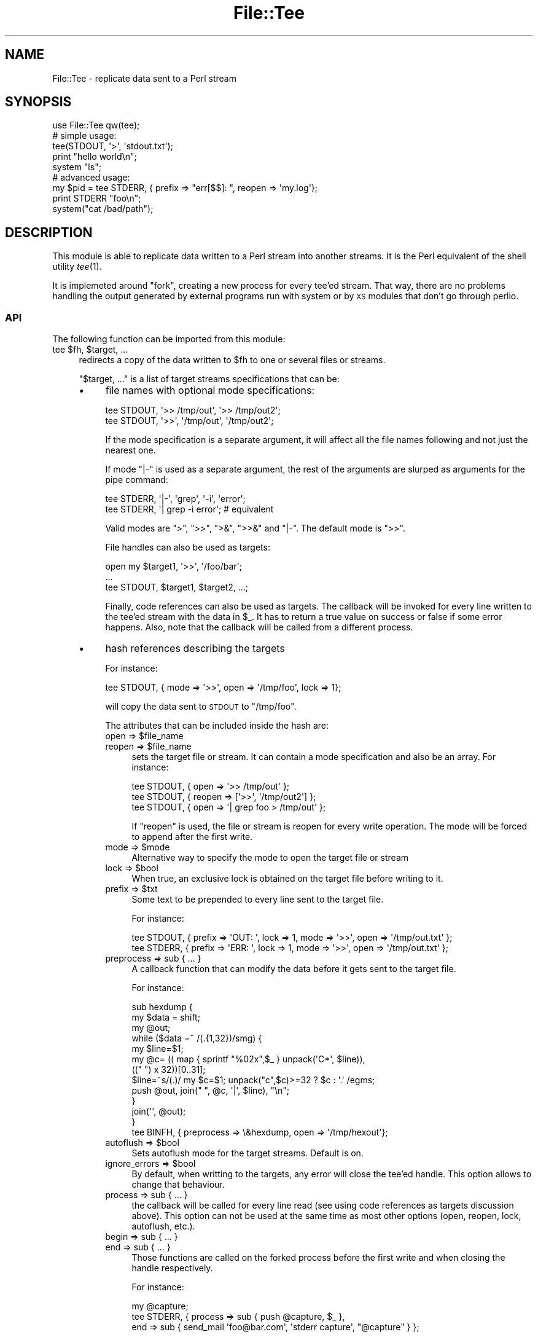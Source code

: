 .\" Automatically generated by Pod::Man 2.22 (Pod::Simple 3.13)
.\"
.\" Standard preamble:
.\" ========================================================================
.de Sp \" Vertical space (when we can't use .PP)
.if t .sp .5v
.if n .sp
..
.de Vb \" Begin verbatim text
.ft CW
.nf
.ne \\$1
..
.de Ve \" End verbatim text
.ft R
.fi
..
.\" Set up some character translations and predefined strings.  \*(-- will
.\" give an unbreakable dash, \*(PI will give pi, \*(L" will give a left
.\" double quote, and \*(R" will give a right double quote.  \*(C+ will
.\" give a nicer C++.  Capital omega is used to do unbreakable dashes and
.\" therefore won't be available.  \*(C` and \*(C' expand to `' in nroff,
.\" nothing in troff, for use with C<>.
.tr \(*W-
.ds C+ C\v'-.1v'\h'-1p'\s-2+\h'-1p'+\s0\v'.1v'\h'-1p'
.ie n \{\
.    ds -- \(*W-
.    ds PI pi
.    if (\n(.H=4u)&(1m=24u) .ds -- \(*W\h'-12u'\(*W\h'-12u'-\" diablo 10 pitch
.    if (\n(.H=4u)&(1m=20u) .ds -- \(*W\h'-12u'\(*W\h'-8u'-\"  diablo 12 pitch
.    ds L" ""
.    ds R" ""
.    ds C` ""
.    ds C' ""
'br\}
.el\{\
.    ds -- \|\(em\|
.    ds PI \(*p
.    ds L" ``
.    ds R" ''
'br\}
.\"
.\" Escape single quotes in literal strings from groff's Unicode transform.
.ie \n(.g .ds Aq \(aq
.el       .ds Aq '
.\"
.\" If the F register is turned on, we'll generate index entries on stderr for
.\" titles (.TH), headers (.SH), subsections (.SS), items (.Ip), and index
.\" entries marked with X<> in POD.  Of course, you'll have to process the
.\" output yourself in some meaningful fashion.
.ie \nF \{\
.    de IX
.    tm Index:\\$1\t\\n%\t"\\$2"
..
.    nr % 0
.    rr F
.\}
.el \{\
.    de IX
..
.\}
.\" ========================================================================
.\"
.IX Title "File::Tee 3"
.TH File::Tee 3 "2011-11-04" "perl v5.10.1" "User Contributed Perl Documentation"
.\" For nroff, turn off justification.  Always turn off hyphenation; it makes
.\" way too many mistakes in technical documents.
.if n .ad l
.nh
.SH "NAME"
File::Tee \- replicate data sent to a Perl stream
.SH "SYNOPSIS"
.IX Header "SYNOPSIS"
.Vb 1
\&  use File::Tee qw(tee);
\&
\&  # simple usage:
\&  tee(STDOUT, \*(Aq>\*(Aq, \*(Aqstdout.txt\*(Aq);
\&
\&  print "hello world\en";
\&  system "ls";
\&
\&  # advanced usage:
\&  my $pid = tee STDERR, { prefix => "err[$$]: ", reopen => \*(Aqmy.log\*(Aq};
\&
\&  print STDERR "foo\en";
\&  system("cat /bad/path");
.Ve
.SH "DESCRIPTION"
.IX Header "DESCRIPTION"
This module is able to replicate data written to a Perl stream into
another streams. It is the Perl equivalent of the shell utility
\&\fItee\fR\|(1).
.PP
It is implemeted around \f(CW\*(C`fork\*(C'\fR, creating a new process for every
tee'ed stream. That way, there are no problems handling the output
generated by external programs run with system
or by \s-1XS\s0 modules that don't go through perlio.
.SS "\s-1API\s0"
.IX Subsection "API"
The following function can be imported from this module:
.ie n .IP "tee $fh, $target, ..." 4
.el .IP "tee \f(CW$fh\fR, \f(CW$target\fR, ..." 4
.IX Item "tee $fh, $target, ..."
redirects a copy of the data written to \f(CW$fh\fR to one or several files
or streams.
.Sp
\&\f(CW\*(C`$target, ...\*(C'\fR is a list of target streams specifications that can
be:
.RS 4
.IP "\(bu" 4
file names with optional mode specifications:
.Sp
.Vb 2
\&  tee STDOUT, \*(Aq>> /tmp/out\*(Aq, \*(Aq>> /tmp/out2\*(Aq;
\&  tee STDOUT, \*(Aq>>\*(Aq, \*(Aq/tmp/out\*(Aq, \*(Aq/tmp/out2\*(Aq;
.Ve
.Sp
If the mode specification is a separate argument, it will affect all
the file names following and not just the nearest one.
.Sp
If mode \f(CW\*(C`|\-\*(C'\fR is used as a separate argument, the rest of the
arguments are slurped as arguments for the pipe command:
.Sp
.Vb 2
\&   tee STDERR, \*(Aq|\-\*(Aq, \*(Aqgrep\*(Aq, \*(Aq\-i\*(Aq, \*(Aqerror\*(Aq;
\&   tee STDERR, \*(Aq| grep \-i error\*(Aq; # equivalent
.Ve
.Sp
Valid modes are \f(CW\*(C`>\*(C'\fR, \f(CW\*(C`>>\*(C'\fR, \f(CW\*(C`>&\*(C'\fR, \f(CW\*(C`>>&\*(C'\fR
and \f(CW\*(C`|\-\*(C'\fR. The default mode is \f(CW\*(C`>>\*(C'\fR.
.Sp
File handles can also be used as targets:
.Sp
.Vb 3
\&   open my $target1, \*(Aq>>\*(Aq, \*(Aq/foo/bar\*(Aq;
\&   ...
\&   tee STDOUT, $target1, $target2, ...;
.Ve
.Sp
Finally, code references can also be used as targets. The callback
will be invoked for every line written to the tee'ed stream with the
data in \f(CW$_\fR. It has to return a true value on success or false if
some error happens. Also, note that the callback will be called from a
different process.
.IP "\(bu" 4
hash references describing the targets
.Sp
For instance:
.Sp
.Vb 1
\&  tee STDOUT, { mode => \*(Aq>>\*(Aq, open => \*(Aq/tmp/foo\*(Aq, lock => 1};
.Ve
.Sp
will copy the data sent to \s-1STDOUT\s0 to \f(CW\*(C`/tmp/foo\*(C'\fR.
.Sp
The attributes that can be included inside the hash are:
.RS 4
.ie n .IP "open => $file_name" 4
.el .IP "open => \f(CW$file_name\fR" 4
.IX Item "open => $file_name"
.PD 0
.ie n .IP "reopen => $file_name" 4
.el .IP "reopen => \f(CW$file_name\fR" 4
.IX Item "reopen => $file_name"
.PD
sets the target file or stream. It can contain a mode
specification and also be an array. For instance:
.Sp
.Vb 3
\&  tee STDOUT, { open => \*(Aq>> /tmp/out\*(Aq };
\&  tee STDOUT, { reopen => [\*(Aq>>\*(Aq, \*(Aq/tmp/out2\*(Aq] };
\&  tee STDOUT, { open => \*(Aq| grep foo > /tmp/out\*(Aq };
.Ve
.Sp
If \f(CW\*(C`reopen\*(C'\fR is used, the file or stream is reopen for every write
operation. The mode will be forced to append after the first
write.
.ie n .IP "mode => $mode" 4
.el .IP "mode => \f(CW$mode\fR" 4
.IX Item "mode => $mode"
Alternative way to specify the mode to open the target file or stream
.ie n .IP "lock => $bool" 4
.el .IP "lock => \f(CW$bool\fR" 4
.IX Item "lock => $bool"
When true, an exclusive lock is obtained on the target file before
writing to it.
.ie n .IP "prefix => $txt" 4
.el .IP "prefix => \f(CW$txt\fR" 4
.IX Item "prefix => $txt"
Some text to be prepended to every line sent to the target file.
.Sp
For instance:
.Sp
.Vb 2
\&  tee STDOUT, { prefix => \*(AqOUT: \*(Aq, lock => 1, mode => \*(Aq>>\*(Aq, open => \*(Aq/tmp/out.txt\*(Aq };
\&  tee STDERR, { prefix => \*(AqERR: \*(Aq, lock => 1, mode => \*(Aq>>\*(Aq, open => \*(Aq/tmp/out.txt\*(Aq };
.Ve
.IP "preprocess => sub { ... }" 4
.IX Item "preprocess => sub { ... }"
A callback function that can modify the data before it gets sent to
the target file.
.Sp
For instance:
.Sp
.Vb 12
\&  sub hexdump {
\&    my $data = shift;
\&    my @out;
\&    while ($data =~ /(.{1,32})/smg) {
\&        my $line=$1;
\&        my @c= (( map { sprintf "%02x",$_ } unpack(\*(AqC*\*(Aq, $line)),
\&                (("  ") x 32))[0..31];
\&        $line=~s/(.)/ my $c=$1; unpack("c",$c)>=32 ? $c : \*(Aq.\*(Aq /egms;
\&        push @out, join(" ", @c, \*(Aq|\*(Aq, $line), "\en";
\&    }
\&    join(\*(Aq\*(Aq, @out);
\&  }
\&
\&  tee BINFH, { preprocess => \e&hexdump, open => \*(Aq/tmp/hexout\*(Aq};
.Ve
.ie n .IP "autoflush => $bool" 4
.el .IP "autoflush => \f(CW$bool\fR" 4
.IX Item "autoflush => $bool"
Sets autoflush mode for the target streams. Default is on.
.ie n .IP "ignore_errors => $bool" 4
.el .IP "ignore_errors => \f(CW$bool\fR" 4
.IX Item "ignore_errors => $bool"
By default, when writting to the targets, any error will close the
tee'ed handle. This option allows to change that behaviour.
.IP "process => sub { ... }" 4
.IX Item "process => sub { ... }"
the callback will be called for every line read (see using code
references as targets discussion above). This option can not be used
at the same time as most other options (open, reopen, lock, autoflush,
etc.).
.IP "begin => sub { ... }" 4
.IX Item "begin => sub { ... }"
.PD 0
.IP "end => sub { ... }" 4
.IX Item "end => sub { ... }"
.PD
Those functions are called on the forked process before the first
write and when closing the handle respectively.
.Sp
For instance:
.Sp
.Vb 3
\&  my @capture;
\&  tee STDERR, { process => sub { push @capture, $_ },
\&                end => sub { send_mail \*(Aqfoo@bar.com\*(Aq, \*(Aqstderr capture\*(Aq, "@capture" } };
.Ve
.RE
.RS 4
.RE
.RE
.RS 4
.Sp
The funcion returns the \s-1PID\s0 for the newly created process.
.Sp
Inside the \f(CW\*(C`tee\*(C'\fR pipe process created, data is readed honouring the
input record separator \f(CW$/\fR.
.Sp
You could also want to set the tee'ed stream in autoflush mode:
.Sp
.Vb 1
\&  open $fh, ...;
\&
\&  my $oldsel = select $fh;
\&  $| = 1;
\&  select $fh;
\&
\&  tee $fh, "> /tmp/log";
.Ve
.RE
.SH "BUGS"
.IX Header "BUGS"
Does not work on Windows (patches welcome).
.PP
Send bug reports by email or via <the \s-1CPAN\s0 \s-1RT\s0 web>.
.SH "SEE ALSO"
.IX Header "SEE ALSO"
IO::Capture
.PP
IO::Tee is a similar module implemented around tied file
handles. Tee allows to launch external processes capturing their
output to some files. IO::CaptureOutput allows to capture the
output generated from a child process or a subroutine.
.SH "COPYRIGHT AND LICENSE"
.IX Header "COPYRIGHT AND LICENSE"
Copyright (C) 2007, 2008, 2010, 2011 by Salvador Fandiño
(sfandino@yahoo.com)
.PP
This library is free software; you can redistribute it and/or modify
it under the same terms as Perl itself, either Perl version 5.8.8 or,
at your option, any later version of Perl 5 you may have available.
